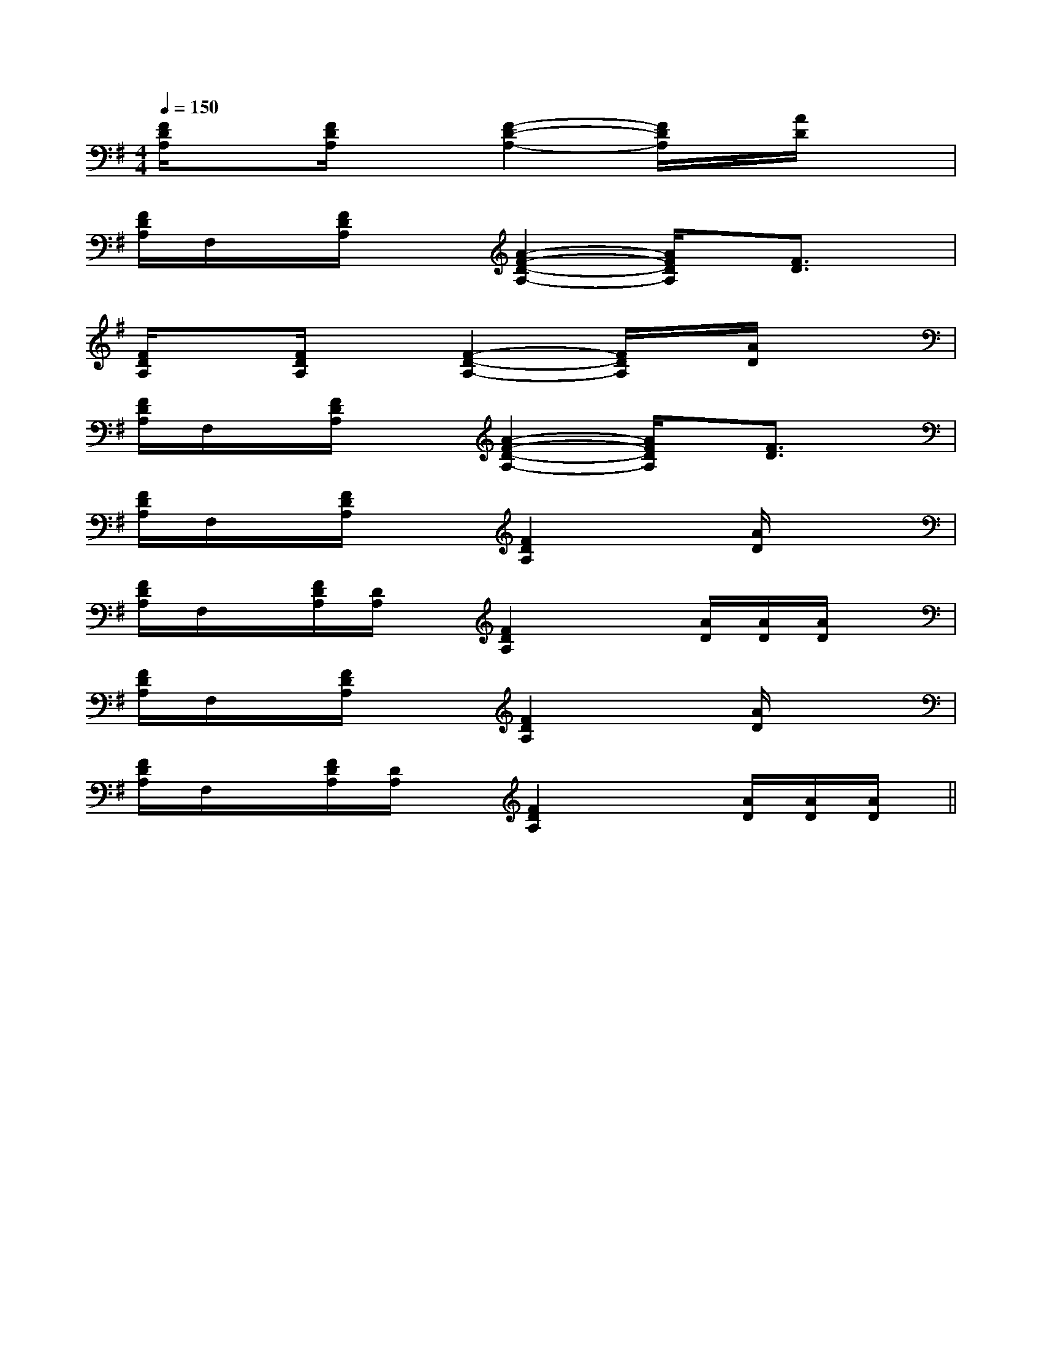 X:1
T:
M:4/4
L:1/8
Q:1/4=150
K:G
%1sharps
%%MIDI program 0
V:1
%%MIDI program 0
[F/2D/2A,/2]x[F/2D/2A,/2]x[F2-D2-A,2-][F/2D/2A,/2]x/2[A/2D/2]x3/2|
[F/2D/2A,/2]F,/2x/2[F/2D/2A,/2]x[A2-F2-D2-A,2-][A/2F/2D/2A,/2]x/2[F3/2D3/2]x/2|
[F/2D/2A,/2]x[F/2D/2A,/2]x[F2-D2-A,2-][F/2D/2A,/2]x/2[A/2D/2]x3/2|
[F/2D/2A,/2]F,/2x/2[F/2D/2A,/2]x[A2-F2-D2-A,2-][A/2F/2D/2A,/2]x/2[F3/2D3/2]x/2|
[F/2D/2A,/2]F,/2x/2[F/2D/2A,/2]x[F2D2A,2]x[A/2D/2]x3/2|
[F/2D/2A,/2]F,/2x/2[F/2D/2A,/2][D/2A,/2]x/2[F2D2A,2]x[A/2D/2][A/2D/2][A/2D/2]x/2|
[F/2D/2A,/2]F,/2x/2[F/2D/2A,/2]x[F2D2A,2]x[A/2D/2]x3/2|
[F/2D/2A,/2]F,/2x/2[F/2D/2A,/2][D/2A,/2]x/2[F2D2A,2]x[A/2D/2][A/2D/2][A/2D/2]x/2||
|
|
|
|
|
|
|
|
|
|
|
|
|
|
<<<<<<<<<<<<<<<[C-A,-E,-A,,-][C-A,-E,-A,,-][C-A,-E,-A,,-][C-A,-E,-A,,-][C-A,-E,-A,,-][C-A,-E,-A,,-][C-A,-E,-A,,-][C-A,-E,-A,,-][C-A,-E,-A,,-][C-A,-E,-A,,-][C-A,-E,-A,,-][C-A,-E,-A,,-][C-A,-E,-A,,-][C-A,-E,-A,,-][C-A,-E,-A,,-][D/2C/2-B,/2[D/2C/2-B,/2[D/2C/2-B,/2[D/2C/2-B,/2[D/2C/2-B,/2[D/2C/2-B,/2[D/2C/2-B,/2[D/2C/2-B,/2[D/2C/2-B,/2[D/2C/2-B,/2[D/2C/2-B,/2[D/2C/2-B,/2[D/2C/2-B,/2[D/2C/2-B,/2[GD=B,G,[GD=B,G,[GD=B,G,[GD=B,G,[GD=B,G,[GD=B,G,[GD=B,G,[GD=B,G,[GD=B,G,[GD=B,G,[GD=B,G,[GD=B,G,[GD=B,G,[GD=B,G,[GD=B,G,[a/2f/2c/2A/2][a/2f/2c/2A/2][a/2f/2c/2A/2][a/2f/2c/2A/2][a/2f/2c/2A/2][a/2f/2c/2A/2][a/2f/2c/2A/2][a/2f/2c/2A/2][a/2f/2c/2A/2][a/2f/2c/2A/2][a/2f/2c/2A/2][a/2f/2c/2A/2][a/2f/2c/2A/2][a/2f/2c/2A/2][a/2f/2c/2A/2][e/2-^c/2-A/2-[e/2-^c/2-A/2-[e/2-^c/2-A/2-[e/2-^c/2-A/2-[e/2-^c/2-A/2-[e/2-^c/2-A/2-[e/2-^c/2-A/2-[e/2-^c/2-A/2-[e/2-^c/2-A/2-[e/2-^c/2-A/2-[e/2-^c/2-A/2-[e/2-^c/2-A/2-[e/2-^c/2-A/2-[e/2-^c/2-A/2-[e/2-^c/2-A/2-[e2-c2-][e2-c2-][e2-c2-][e2-c2-][e2-c2-][e2-c2-][e2-c2-][e2-c2-][e2-c2-][e2-c2-][e2-c2-][e2-c2-][e2-c2-][e2-c2-][e2-c2-]3/2-e3/2-B3/2-e3/2-B3/2-e3/2-B3/2-e3/2-B3/2-e3/2-B3/2-e3/2-B3/2-e3/2-B3/2-e3/2-B3/2-e3/2-B3/2-e3/2-B3/2-e3/2-B3/2-e3/2-B3/2-e3/2-B3/2-e3/2-B3/2-e3/2-BE,/2E,,/2E,/2E,,/2E,/2E,,/2E,/2E,,/2E,/2E,,/2E,/2E,,/2E,/2E,,/2E,/2E,,/2E,/2E,,/2E,/2E,,/2E,/2E,,/2E,/2E,,/2E,/2E,,/2E,/2E,,/2E,/2E,,/2[B/2-G/2-B,/2-][B/2-G/2-B,/2-][B/2-G/2-B,/2-][B/2-G/2-B,/2-][B/2-G/2-B,/2-][B/2-G/2-B,/2-][B/2-G/2-B,/2-][B/2-G/2-B,/2-][B/2-G/2-B,/2-][B/2-G/2-B,/2-][B/2-G/2-B,/2-][B/2-G/2-B,/2-][B/2-G/2-B,/2-][B/2-G/2-B,/2-][B/2-G/2-B,/2-][d/2-B/2-F/2-D/2[d/2-B/2-F/2-D/2[d/2-B/2-F/2-D/2[d/2-B/2-F/2-D/2[d/2-B/2-F/2-D/2[d/2-B/2-F/2-D/2[d/2-B/2-F/2-D/2[d/2-B/2-F/2-D/2[d/2-B/2-F/2-D/2[d/2-B/2-F/2-D/2[d/2-B/2-F/2-D/2[d/2-B/2-F/2-D/2[d/2-B/2-F/2-D/2[d/2-B/2-F/2-D/2[d/2-B/2-F/2-D/2[b/2-a/2][b/2-a/2][b/2-a/2][b/2-a/2][b/2-a/2][b/2-a/2][b/2-a/2][b/2-a/2][b/2-a/2][b/2-a/2][b/2-a/2][b/2-a/2][b/2-a/2][b/2-a/2][b/2-a/2][EC-A,-][EC-A,-][EC-A,-][EC-A,-][EC-A,-][EC-A,-][EC-A,-][EC-A,-][EC-A,-][EC-A,-][EC-A,-][EC-A,-][EC-A,-][EC-A,-][EC-A,-][D/2-A,,/2][D/2-A,,/2][D/2-A,,/2][D/2-A,,/2][D/2-A,,/2][D/2-A,,/2][D/2-A,,/2][D/2-A,,/2][D/2-A,,/2][D/2-A,,/2][D/2-A,,/2][D/2-A,,/2][D/2-A,,/2][D/2-A,,/2][D/2-A,,/2]4-D4-B,4-G,44-D4-B,4-G,44-D4-B,4-G,44-D4-B,4-G,44-D4-B,4-G,44-D4-B,4-G,44-D4-B,4-G,44-D4-B,4-G,44-D4-B,4-G,44-D4-B,4-G,44-D4-B,4-G,44-D4-B,4-G,44-D4-B,4-G,44-D4-B,4-G,44-D4-B,4-G,4[D,/2[D,/2[D,/2[D,/2[D,/2[D,/2[D,/2[D,/2[D,/2